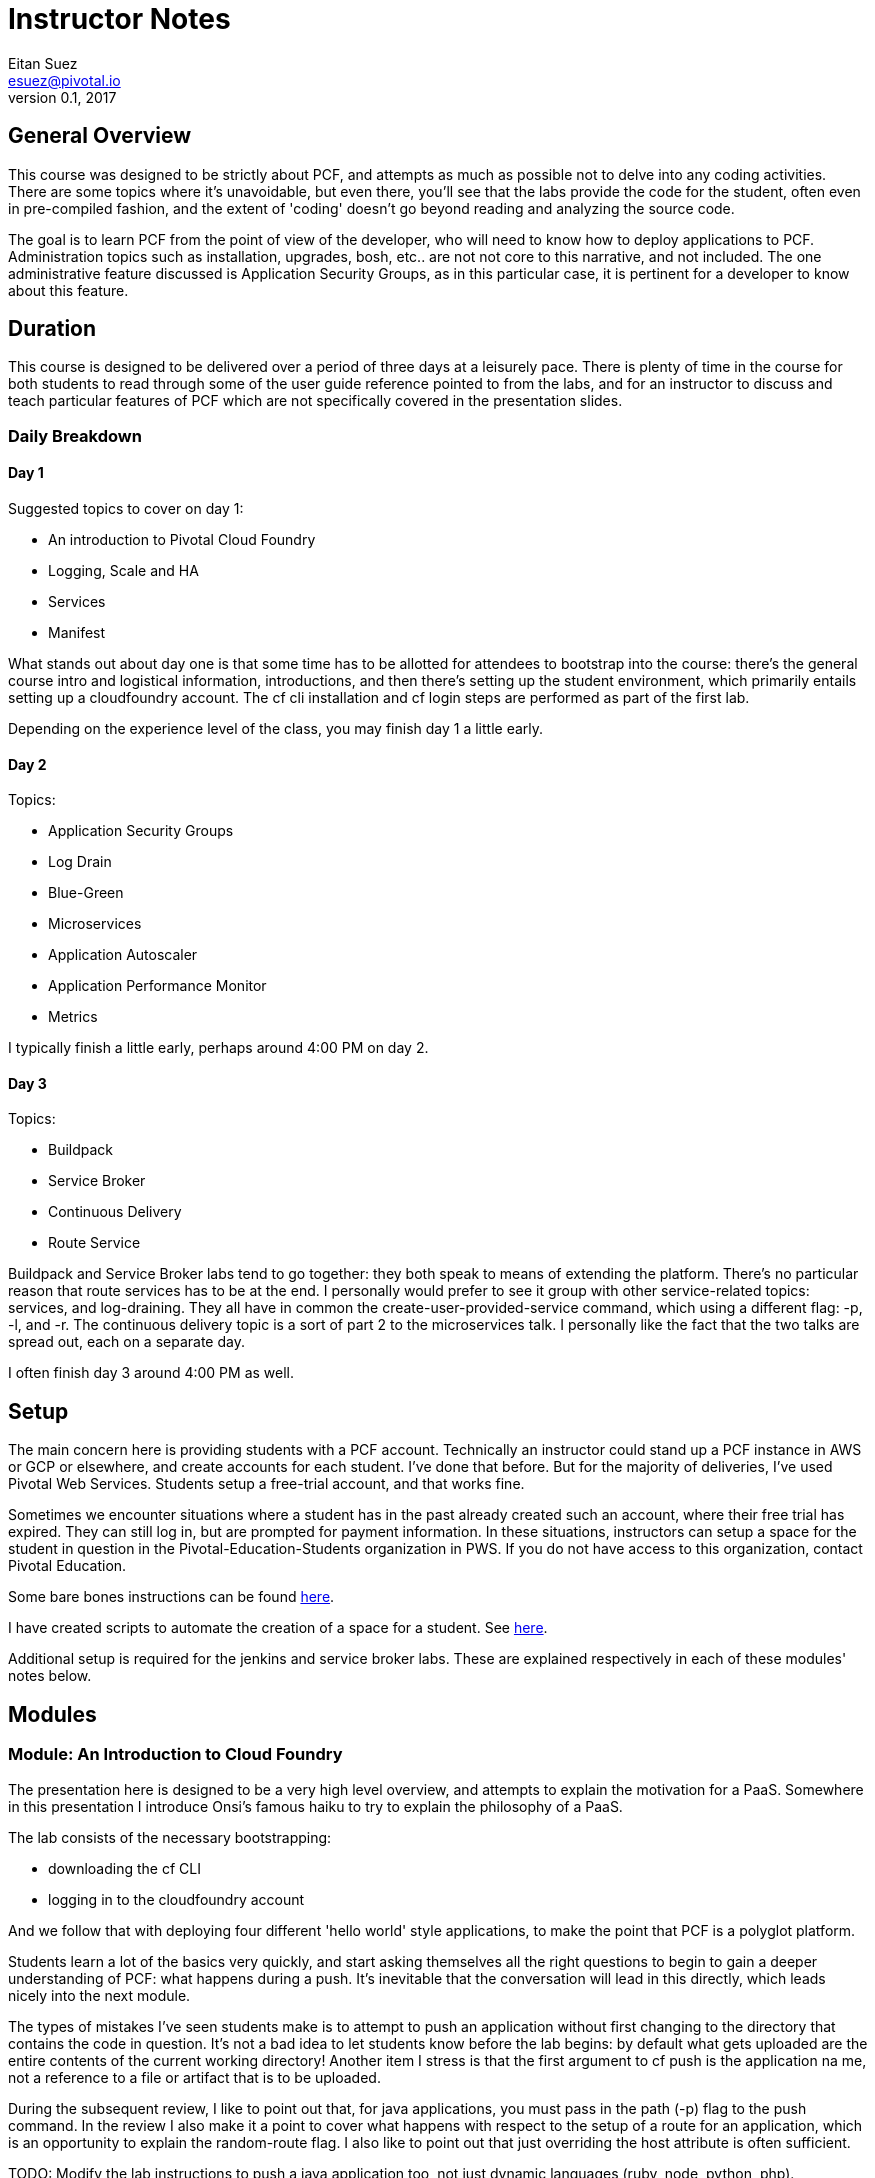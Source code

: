 = Instructor Notes
Eitan Suez <esuez@pivotal.io>
v0.1, 2017


== General Overview

This course was designed to be strictly about PCF, and attempts as much as possible not to delve into any coding activities.  There are some topics where it's unavoidable, but even there, you'll see that the labs provide the code for the student, often even in pre-compiled fashion, and the extent of 'coding' doesn't go beyond reading and analyzing the source code.

The goal is to learn PCF from the point of view of the developer, who will need to know how to deploy applications to PCF.  Administration topics such as installation, upgrades, bosh, etc.. are not not core to this narrative, and not included.  The one administrative feature discussed is Application Security Groups, as in this particular case, it is pertinent for a developer to know about this feature.

== Duration

This course is designed to be delivered over a period of three days at a leisurely pace.  There is plenty of time in the course for both students to read through some of the user guide reference pointed to from the labs, and for an instructor to discuss and teach particular features of PCF which are not specifically covered in the presentation slides.

=== Daily Breakdown

==== Day 1

Suggested topics to cover on day 1:

* An introduction to Pivotal Cloud Foundry
* Logging, Scale and HA
* Services
* Manifest

What stands out about day one is that some time has to be allotted for attendees to bootstrap into the course:  there's the general course intro and logistical information, introductions, and then there's setting up the student environment, which primarily entails setting up a cloudfoundry account.  The cf cli installation and cf login steps are performed as part of the first lab.

Depending on the experience level of the class, you may finish day 1 a little early.

==== Day 2

Topics:

* Application Security Groups
* Log Drain
* Blue-Green
* Microservices
* Application Autoscaler
* Application Performance Monitor
* Metrics

I typically finish a little early, perhaps around 4:00 PM on day 2.

==== Day 3

Topics:

* Buildpack
* Service Broker
* Continuous Delivery
* Route Service

Buildpack and Service Broker labs tend to go together:  they both speak to means of extending the platform.  There's no particular reason that route services has to be at the end.  I personally would prefer to see it group with other service-related topics:  services, and log-draining.  They all have in common the create-user-provided-service command, which using a different flag:  -p, -l, and -r.  The continuous delivery topic is a sort of part 2 to the microservices talk.  I personally like the fact that the two talks are spread out, each on a separate day.

I often finish day 3 around 4:00 PM as well.

== Setup

The main concern here is providing students with a PCF account.  Technically an instructor could stand up a PCF instance in AWS or GCP or elsewhere, and create accounts for each student.  I've done that before.  But for the majority of deliveries, I've used Pivotal Web Services.  Students setup a free-trial account, and that works fine.

Sometimes we encounter situations where a student has in the past already created such an account, where their free trial has expired.  They can still log in, but are prompted for payment information.  In these situations, instructors can setup a space for the student in question in the Pivotal-Education-Students organization in PWS.  If you do not have access to this organization, contact Pivotal Education.

Some bare bones instructions can be found https://github.com/pivotal-education/content-development-getting-started/blob/master/pws-student-env[here^].

I have created scripts to automate the creation of a space for a student.  See https://github.com/pivotal-education/content-development-getting-started/tree/master/bin[here^].

Additional setup is required for the jenkins and service broker labs.  These are explained respectively in each of these modules' notes below.

== Modules

=== Module: An Introduction to Cloud Foundry

The presentation here is designed to be a very high level overview, and attempts to explain the motivation for a PaaS.  Somewhere in this presentation I introduce Onsi's famous haiku to try to explain the philosophy of a PaaS.

The lab consists of the necessary bootstrapping:

- downloading the cf CLI
- logging in to the cloudfoundry account

And we follow that with deploying four different 'hello world' style applications, to make the point that PCF is a polyglot platform.

Students learn a lot of the basics very quickly, and start asking themselves all the right questions to begin to gain a deeper understanding of PCF:  what happens during a push.  It's inevitable that the conversation will lead in this directly, which leads nicely into the next module.

The types of mistakes I've seen students make is to attempt to push an application without first changing to the directory that contains the code in question.  It's not a bad idea to let students know before the lab begins:  by default what gets uploaded are the entire contents of the current working directory!  Another item I stress is that the first argument to cf push is the application na me, not a reference to a file or artifact that is to be uploaded.

During the subsequent review, I like to point out that, for java applications, you must pass in the path (-p) flag to the push command.  In the review I also make it a point to cover what happens with respect to the setup of a route for an application, which is an opportunity to explain the random-route flag.  I also like to point out that just overriding the host attribute is often sufficient.

TODO:  Modify the lab instructions to push a java application too, not just dynamic languages (ruby, node, python, php).

I also like, in a review, to cover other basic cf commands that the students weren't exposed to:  apps, app, stop, start, restart, etc..

=== Module: Logging, Scale and HA

The presentation here is difficult, because the instructor is needs to explain a great deal about the internal architecture of Cloudfoundry, perhaps a little too early in the course.

TODO:  consider moving some aspects of this module to later in the course.  The DAwCF course used to do this nicely and delve into the architecture at the end.

I like to try to draw a diagram of the cloudfoundry architecture as I describe each of the components.  Sometimes, to explain auctions, I'll demo a few minutes' of Onsi's presentation https://www.youtube.com/watch?v=1OkmVTFhfLY[Re-envisioning the elastic runtime^] (minute 14 to 16:30, roughly).

This presentation is long, and will often spill into the afternoon.

When I discuss the cloud controller and the cloudfoundry api, i like to show how one can see the http requests and responses by setting CF_TRACE.

The lab is a refreshing change of pace; it's also a natural progression from the previous lab:  learning some new cf commands:  logs, events, scale.

It ties into the High Availability portion of the presentation by having the students kill their app and see it restart.  I like to use the command line "watch" utility (brew install watch) to auto-refresh the status of an app so I can "see" a container get restarted (`watch cf app <appname>`).

In the review, I look for opportunities to show students things that perhaps were not covered.  I like to show them `cf ssh`, for example.

=== Module: Services

The presentation deck here is brief and to the point.  Explain the idea of services and distinction between managed and user-provided services.  I often like to make reference to how one used to manually obtain database credentials, for example.

I also like to state how, although the main purpose for cloudfoundry is to push apps, it doesn't stop there:  managed services automate the provisioning of backing resources for developers.

The lab here is rather well done:  it provides the context for a student to experiment with both types of services:  a user-provided service and a managed service.  The crux of the lab is for the student to understand what a create-user-provided-service -p invocation does:  that it's interactive, and specifying the right value for the uri:  not to use https (because the client is not setup to make ssl calls, and to adhere to the contract setup by the author of the feature:  to specify the uri with the attendees/ suffix.

TODO:  personally i'd rather the client add the suffix if it's missing (i.e. allow entry of the base url).

I've seen some oddities in the behavior of articulate here, where sometimes the list of attendees will properly appear on the page, but refreshing the page might result in an empty view.  TODO: investigate this.


=== Module: Manifest

Once more, this lab is a perfect follow-on to the previous one:  now that we've had the exposure to using cf push and learned a bunch of flags, let's tuck them away into a manifest file.

This module has no presentation!  The idea was to put the onus on the students to learn the feature by reading the docs.  In the past, I've often found attendees resist doing this:  they expect you to teach them the material, not for them to have to read it.  I can't really disagree with them.

About the lab, I personally wish students were made to write a manifest from scratch.  Instead they're instructed to invoke a command that will write it for them, which I think is a shame.  I rarely see students write their own manifests in subsequent labs, and I suspect it's because they weren't tasked enough in this lab.

TODO: revise the lab accordingly.

During review, suggest to the students that in subsequent labs, the completion of the lab can be simpler if they opt to write a manifest instead of following the instructions verbatim.

TODO:  consider re-writing subsequent labs to require the student to write the manifest, especially where services are involved, to avoid the whole cf push --no-start, bind-service, cf start hoop that they need to jump through.

If at this point I'm at 4:00 PM or later, I typically will choose to stop here for the day.

=== Module: Application Security Groups

The major obstacle in this lab is that ASGs cannot be played with unless one is an administrator.  I mitigate this problem by demonstrating the lab in a group setting over the projector, by using a separate PCF instance that I stood up for such occasions.

Summary of the demo:
- push attendee-service with backing service mysql
- ask the class:  why does this work?  there must be an ASG that allows the app to talk to mysql
- task: find the asg in question:  cf security-groups and running-security-groups should show the default_security_group
- task: remove default_security_group from the running set and restart the app, to demonstrate that it can't connect to the database any longer
- task: create a custom asg for mysql (hint: lookup ip and port from VCAP_SERVICES)
- task: bind custom asg to the org in question, restart the app, and demonstrate the app is working once more


=== Module: Log Drain

The presentation here is very brief, just a review of parts of the presentation from the logging, scale and ha module.  Review "treat logs as a stream" from the 12 factors, how the loggregator works.  I make analogy to plumbing and pipes.  Tapping into doppler to forward application logs to a third party service.

This lab is often completed very quickly:  there's not much to do to make this work.  And that's partly the point:  that it's easy to add capabilities or support to an application that's running in PCF.

Often students will be aware of the potential security issue of sending logs to a third party, and so perhaps point out that this same mechanism can be used to send logs to an internally deployed log analysis tool.


=== Module: Blue-Green

The presentation here has two parts:  blue-green deployments, and a discussion of other concerns when upgrading an application, such as database migrations, and gotchas having to do with java serialization and class evolution.  I try to focus on the former.

The lab is pretty cool, with the visualization of percent of traffic that flows to each of two applications.  It's a little contrived in the sense that the same artifact is deployed each time.

TODO:  consider how to improve this.
TODO:  explore using names aritculate-blue and articulate-green instead of articulate and articulate-temp (personal preference).


=== Module: Microservices

Presentation only.  It's essential to point out that a platform can only go so far.  In tandem, we must design our applications to run well in the cloud:  to be cloud native.


=== Module: Application Autoscaler

This is a fun lab.  No presentation here.  Using jmeter to exercise a load against an application is always fun, and seeing an app autoscale.

One difficulty here is maintaining a high cpu for over 30 seconds, especially when the endpoint just returns data.  I usually can make it work for myself.  Increase the number of jmeter threads or lower the cpu threshold, or try to hit a different endpoint.  If you encounter such difficulty, consider manually scaling up the application to five instances, then to turn on the autoscaler and watch it scale down your application.


=== Module: Application Performance Monitor

Here we use newrelic.  Again, there's no presentation.  What I like to do with each module that has no presentation is to give a quick overview of the lab, a sort of introduction to the activity they're about to undertake.

Stress that the students should use the managed service in the PWS marketplace (assuming you're using PWS), and that the integration with newrelic transparently takes care of the "account-setup" negotiation between PWS and newrelic (i.e. there's no need to create a newrelic account).

When you click on the "Manage" link for newrelic, you're taken directly to the newrelic dashboard.  I've run into an issue where a previous manual login into a pre-existing newrelic account will prevent this from working properly.  The remedy is to look for and delete cookies associated with the newrelic.com domain.

Finally, it's important to stress in this lab how the integration with newrelic actually works.  Typically one would have to manually bundle the newrelic agent jar file with their app.  Here we see the buildpack doing this for us transparently: that's essentially why we need to restage the application for the integration to work:  because the buildpack downloads and includes the newrelic agent jar file into the newly-created droplet.


=== Module: Metrics

This lab is very short and sparse.  Again it puts the onus on the student to take the time to read about pcf metrics and to perform adhoc experimentation with the tool.

TODO:  consider ways to expand or re-cast the lab with specific activities and goals.

I've often ended the day early at this point (~ 3:30 PM - 4:00 PM) and reserved the remaining topics for day 3.

=== Module: Buildpack

The presentation here is straightforward and to the point.  I usually like to complement the existing materials (presentation and lab) with the following discussions and demonstrations:


- discuss the variety of buildpacks that exist: the built-in ones, the community buildpacks.  i like to demonstrate the staticfile buildpack as an example.

- demonstrate running the java buildpack's detect, compile, and release scripts locally.

- demonstrate additional features of the java buildpack.  I like to point out https://blog.pivotal.io/pivotal-cloud-foundry/products/new-cloud-foundry-java-buildpack-improves-developer-diagnostic-tools[ben hale's blog entry^] and show how to put a breakpoint in an app and remote-debug a cloudfoundry application by setting up an ssh tunnel.

- show the administrative side of buildpacks:  how an admin might ugprade a buildpack with the delete-buildpack and create-buildpack commands (or update-buildpack).  i use a personally deployed instance of cf for this, as it requires admin rights.


=== Module: Service Broker

The presentation here is straightforward.  I like to pull up the service broker api documentation online and show students where they can get to the docs.

For the lab here we provision a vm instance in AWS in advance.  Here's the link:../artifacts/mongo.tf[terraform script^] for it.  The output of the script will be the public ip address of the vm, which needs to be communicated to the students (they set an environment variable named MONGODB_HOST).

I like to review the lab in two parts:

. explain the mechanics of pushing the app, viewing the /v2/catalog endpoint, registering the service broker, and otherwise making things work
. explain the code that impelments what the service broker does (creating databases, users)

I also like to ask students to create a custom album in spring-music and ssh into the mongo vm, and find that record for them, as a sort of validation that the data is indeed being persisted in their own db.

This also gives me the chance to talk about and explain the --guid flag in many of the cf commands.


=== Module: Continuous Delivery

With respect to the lab, students here have two options:  they can run a jenkins instance locally on their machine (the hard way), or use a jenkins instance that's already provisioned for them.  In my experience, the latter option is a lot simpler and goes a whole lot smoother.  So encourage students to use your aws-provisioned instance of jenkins.  Here's the link:../artifacts/jenkins.tf[terraform script^].

For the presentation, I often go beyond what the slides offer.

TODO: retrofit the slide deck to include additional information:  pictures of teams working in an agile fashion, radiators on dev floors, a screenshot of a build pipeline, mike cohn's test pyramid, perhaps a photo of mary popendieck to go along with her quote, and the name of the book from which the quote was taken, etc..

=== Module: Route Service

This module targets a distinct feature of cloudfoundry and works well.  Students often have difficulty with the basics:  they often will fail to run a "cf help" on a new command before invoking it, or are confused by the syntax of a command, that one must specify the domain name and hostname separately.  They often also struggle with taking an example instruction and revising it correctly so that it uses their application's hostname, for example.
